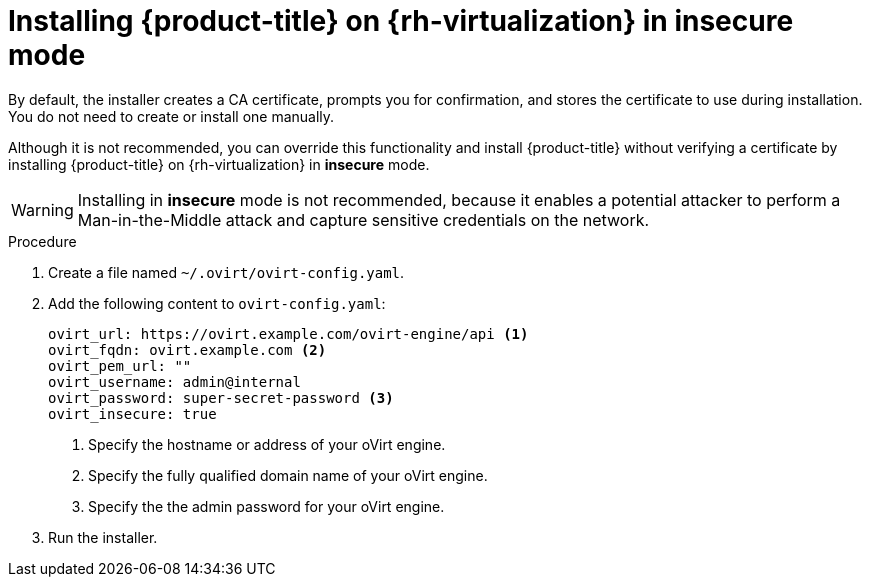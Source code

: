 // Module included in the following assemblies:
//
// * installing/installing_rhv/installing-rhv-custom.adoc
// * installing/installing_rhv/installing-rhv-default.adoc
// * installing/installing_rhv/installing-rhv-user-infra.adoc

[id="installing-rhv-insecure-mode_{context}"]
= Installing {product-title} on {rh-virtualization} in insecure mode

By default, the installer creates a CA certificate, prompts you for confirmation, and stores the certificate to use during installation. You do not need to create or install one manually.

Although it is not recommended, you can override this functionality and install {product-title} without verifying a certificate by installing {product-title} on {rh-virtualization} in *insecure* mode.

[WARNING]
====
Installing in *insecure* mode is not recommended, because it enables a potential attacker to perform a Man-in-the-Middle attack and capture sensitive credentials on the network.
====

.Procedure

. Create a file named `~/.ovirt/ovirt-config.yaml`.

. Add the following content to `ovirt-config.yaml`:
+
[source,terminal]
----
ovirt_url: https://ovirt.example.com/ovirt-engine/api <1>
ovirt_fqdn: ovirt.example.com <2>
ovirt_pem_url: ""
ovirt_username: admin@internal
ovirt_password: super-secret-password <3>
ovirt_insecure: true
----
<1> Specify the hostname or address of your oVirt engine.
<2> Specify the fully qualified domain name of your oVirt engine.
<3> Specify the the admin password for your oVirt engine.

. Run the installer.
